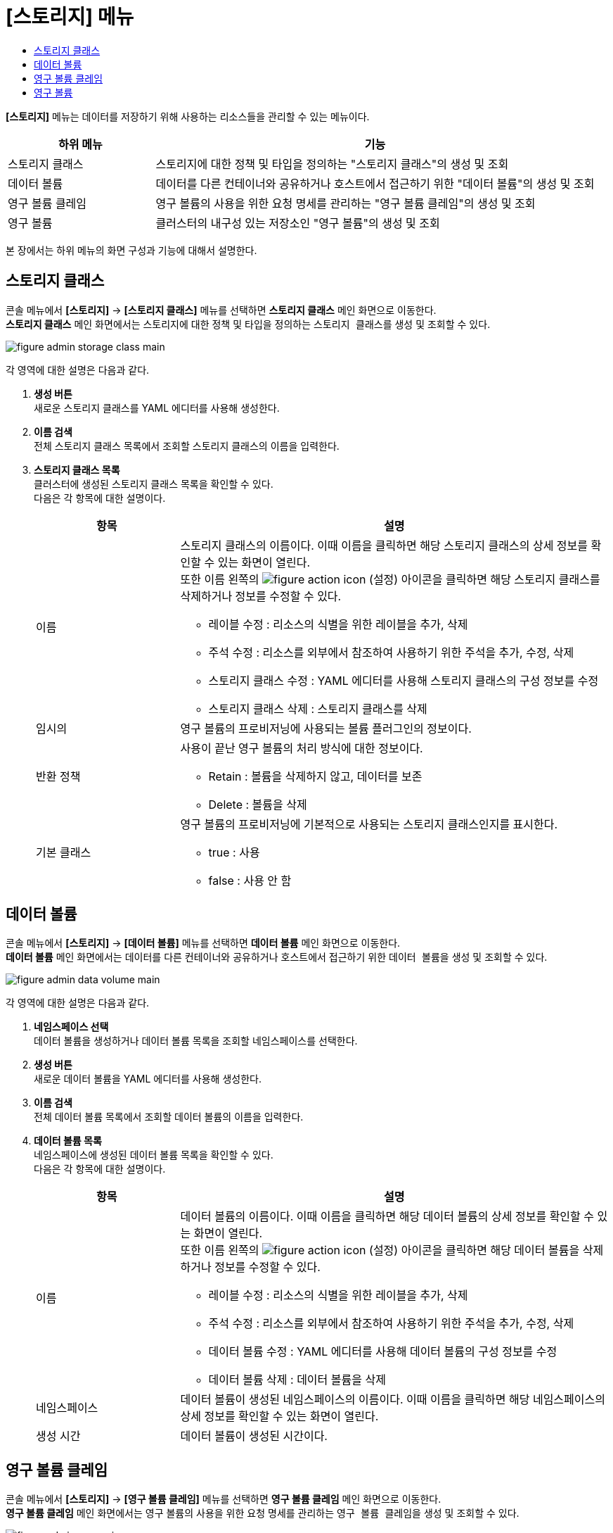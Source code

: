 = [스토리지] 메뉴
:toc:
:toc-title:

*[스토리지]* 메뉴는 데이터를 저장하기 위해 사용하는 리소스들을 관리할 수 있는 메뉴이다.
[width="100%",options="header", cols="1,3"]
|====================
|하위 메뉴|기능
|스토리지 클래스|스토리지에 대한 정책 및 타입을 정의하는 "스토리지 클래스"의 생성 및 조회
|데이터 볼륨|데이터를 다른 컨테이너와 공유하거나 호스트에서 접근하기 위한 "데이터 볼륨"의 생성 및 조회
|영구 볼륨 클레임|영구 볼륨의 사용을 위한 요청 명세를 관리하는 "영구 볼륨 클레임"의 생성 및 조회
|영구 볼륨|클러스터의 내구성 있는 저장소인 "영구 볼륨"의 생성 및 조회
|====================

본 장에서는 하위 메뉴의 화면 구성과 기능에 대해서 설명한다.

== 스토리지 클래스

콘솔 메뉴에서 *[스토리지]* -> *[스토리지 클래스]* 메뉴를 선택하면 *스토리지 클래스* 메인 화면으로 이동한다. +
*스토리지 클래스* 메인 화면에서는 스토리지에 대한 정책 및 타입을 정의하는 ``스토리지 클래스``를 생성 및 조회할 수 있다.

//[caption="그림. "] //캡션 제목 변경
[#img-storage-class-main]
image::../images/figure_admin_storage_class_main.png[]

각 영역에 대한 설명은 다음과 같다.

<1> *생성 버튼* +
새로운 스토리지 클래스를 YAML 에디터를 사용해 생성한다.
<2> *이름 검색* +
전체 스토리지 클래스 목록에서 조회할 스토리지 클래스의 이름을 입력한다.
<3> *스토리지 클래스 목록* +
클러스터에 생성된 스토리지 클래스 목록을 확인할 수 있다. +
다음은 각 항목에 대한 설명이다.
+
[width="100%",options="header", cols="1,3a"]
|====================
|항목|설명  
|이름|스토리지 클래스의 이름이다. 이때 이름을 클릭하면 해당 스토리지 클래스의 상세 정보를 확인할 수 있는 화면이 열린다. +
또한 이름 왼쪽의 
image:../images/figure_action_icon.png[]
(설정) 아이콘을 클릭하면 해당 스토리지 클래스를 삭제하거나 정보를 수정할 수 있다.

* 레이블 수정 : 리소스의 식별을 위한 레이블을 추가, 삭제
* 주석 수정 : 리소스를 외부에서 참조하여 사용하기 위한 주석을 추가, 수정, 삭제
* 스토리지 클래스 수정 : YAML 에디터를 사용해 스토리지 클래스의 구성 정보를 수정
* 스토리지 클래스 삭제 : 스토리지 클래스를 삭제
|임시의|영구 볼륨의 프로비저닝에 사용되는 볼륨 플러그인의 정보이다.
|반환 정책|사용이 끝난 영구 볼륨의 처리 방식에 대한 정보이다.

* Retain : 볼륨을 삭제하지 않고, 데이터를 보존
* Delete : 볼륨을 삭제
|기본 클래스|영구 볼륨의 프로비저닝에 기본적으로 사용되는 스토리지 클래스인지를 표시한다.

* true : 사용
* false : 사용 안 함
|====================

== 데이터 볼륨

콘솔 메뉴에서 *[스토리지]* -> *[데이터 볼륨]* 메뉴를 선택하면 *데이터 볼륨* 메인 화면으로 이동한다. +
*데이터 볼륨* 메인 화면에서는 데이터를 다른 컨테이너와 공유하거나 호스트에서 접근하기 위한 ``데이터 볼륨``을 생성 및 조회할 수 있다.

//[caption="그림. "] //캡션 제목 변경
[#img-data-volume-main]
image::../images/figure_admin_data_volume_main.png[]

각 영역에 대한 설명은 다음과 같다.

<1> *네임스페이스 선택* +
데이터 볼륨을 생성하거나 데이터 볼륨 목록을 조회할 네임스페이스를 선택한다.
<2> *생성 버튼* +
새로운 데이터 볼륨을 YAML 에디터를 사용해 생성한다.
<3> *이름 검색* +
전체 데이터 볼륨 목록에서 조회할 데이터 볼륨의 이름을 입력한다.
<4> *데이터 볼륨 목록* +
네임스페이스에 생성된 데이터 볼륨 목록을 확인할 수 있다. +
다음은 각 항목에 대한 설명이다.
+
[width="100%",options="header", cols="1,3a"]
|====================
|항목|설명  
|이름|데이터 볼륨의 이름이다. 이때 이름을 클릭하면 해당 데이터 볼륨의 상세 정보를 확인할 수 있는 화면이 열린다. +
또한 이름 왼쪽의 
image:../images/figure_action_icon.png[]
(설정) 아이콘을 클릭하면 해당 데이터 볼륨을 삭제하거나 정보를 수정할 수 있다.

* 레이블 수정 : 리소스의 식별을 위한 레이블을 추가, 삭제
* 주석 수정 : 리소스를 외부에서 참조하여 사용하기 위한 주석을 추가, 수정, 삭제
* 데이터 볼륨 수정 : YAML 에디터를 사용해 데이터 볼륨의 구성 정보를 수정
* 데이터 볼륨 삭제 : 데이터 볼륨을 삭제
|네임스페이스|데이터 볼륨이 생성된 네임스페이스의 이름이다. 이때 이름을 클릭하면 해당 네임스페이스의 상세 정보를 확인할 수 있는 화면이 열린다.
|생성 시간|데이터 볼륨이 생성된 시간이다.
|====================

== 영구 볼륨 클레임

콘솔 메뉴에서 *[스토리지]* -> *[영구 볼륨 클레임]* 메뉴를 선택하면 *영구 볼륨 클레임* 메인 화면으로 이동한다. +
*영구 볼륨 클레임* 메인 화면에서는 영구 볼륨의 사용을 위한 요청 명세를 관리하는 ``영구 볼륨 클레임``을 생성 및 조회할 수 있다.

//[caption="그림. "] //캡션 제목 변경
[#img-pvc-main]
image::../images/figure_admin_pvc_main.png[]

각 영역에 대한 설명은 다음과 같다.

<1> *네임스페이스 선택* +
영구 볼륨 클레임을 생성하거나 영구 볼륨 클레임 목록을 조회할 네임스페이스를 선택한다.
<2> *생성 버튼* +
새로운 영구 볼륨 클레임을 YAML 에디터를 사용해 생성한다.
<3> *이름 검색* +
전체 영구 볼륨 클레임 목록에서 조회할 영구 볼륨 클레임의 이름을 입력한다.
<4> *상태 검색*
전체 영구 볼륨 클레임 목록에서 조회할 영구 볼륨 클레임의 상태를 선택한다. 이때 다중 선택이 가능하며, 선택된 상태를 다시 클릭하면 선택이 해제된다.
<5> *영구 볼륨 클레임 목록* +
네임스페이스에 생성된 영구 볼륨 클레임 목록을 확인할 수 있다. +
다음은 각 항목에 대한 설명이다.
+
[width="100%",options="header", cols="1,3a"]
|====================
|항목|설명  
|이름|영구 볼륨 클레임의 이름이다. 이때 이름을 클릭하면 해당 영구 볼륨 클레임의 상세 정보를 확인할 수 있는 화면이 열린다. +
또한 이름 왼쪽의 
image:../images/figure_action_icon.png[]
(설정) 아이콘을 클릭하면 해당 영구 볼륨 클레임을 삭제하거나 정보를 수정할 수 있다.

* 레이블 수정 : 리소스의 식별을 위한 레이블을 추가, 삭제
* 주석 수정 : 리소스를 외부에서 참조하여 사용하기 위한 주석을 추가, 수정, 삭제
* 영구 볼륨 클레임 수정 : YAML 에디터를 사용해 영구 볼륨 클레임의 구성 정보를 수정
* 영구 볼륨 클레임 삭제 : 영구 볼륨 클레임을 삭제
|네임스페이스|영구 볼륨 클레임이 생성된 네임스페이스의 이름이다. 이때 이름을 클릭하면 해당 네임스페이스의 상세 정보를 확인할 수 있는 화면이 열린다.
|상태|영구 볼륨 클레임의 현재 상태 정보이다.

* Pending : 영구 볼륨이 바인딩 되지 않은 상태
* Bound : 영구 볼륨이 바인딩 된 상태
* Lost : 영구 볼륨이 바인딩 되었으나, 볼륨이 더 이상 존재하지 않고, 데이터가 손실된 상태
|====================

== 영구 볼륨

콘솔 메뉴에서 *[스토리지]* -> *[영구 볼륨]* 메뉴를 선택하면 *영구 볼륨* 메인 화면으로 이동한다. +
*영구 볼륨* 메인 화면에서는 클러스터의 내구성 있는 저장소인 ``영구 볼륨``을 생성 및 조회할 수 있다.

//[caption="그림. "] //캡션 제목 변경
[#img-pv-main]
image::../images/figure_admin_pv_main.png[]

각 영역에 대한 설명은 다음과 같다.

<1> *생성 버튼* +
새로운 영구 볼륨을 YAML 에디터를 사용해 생성한다.
<2> *이름 검색* +
전체 영구 볼륨 목록에서 조회할 영구 볼륨의 이름을 입력한다.
<3> *영구 볼륨 목록* +
클러스터에 생성된 영구 볼륨 목록을 확인할 수 있다. +
다음은 각 항목에 대한 설명이다.
+
[width="100%",options="header", cols="1,3a"]
|====================
|항목|설명  
|이름|영구 볼륨의 이름이다. 이때 이름을 클릭하면 해당 영구 볼륨의 상세 정보를 확인할 수 있는 화면이 열린다. +
또한 이름 왼쪽의 
image:../images/figure_action_icon.png[]
(설정) 아이콘을 클릭하면 해당 영구 볼륨을 삭제하거나 정보를 수정할 수 있다.

* 레이블 수정 : 리소스의 식별을 위한 레이블을 추가, 삭제
* 주석 수정 : 리소스를 외부에서 참조하여 사용하기 위한 주석을 추가, 수정, 삭제
* 영구 볼륨 수정 : YAML 에디터를 사용해 영구 볼륨의 구성 정보를 수정
* 영구 볼륨 삭제 : 영구 볼륨을 삭제
|레이블|영구 볼륨에 추가된 레이블 정보이다.
|생성 시간|영구 볼륨이 생성된 날짜 및 시간 정보이다.
|====================